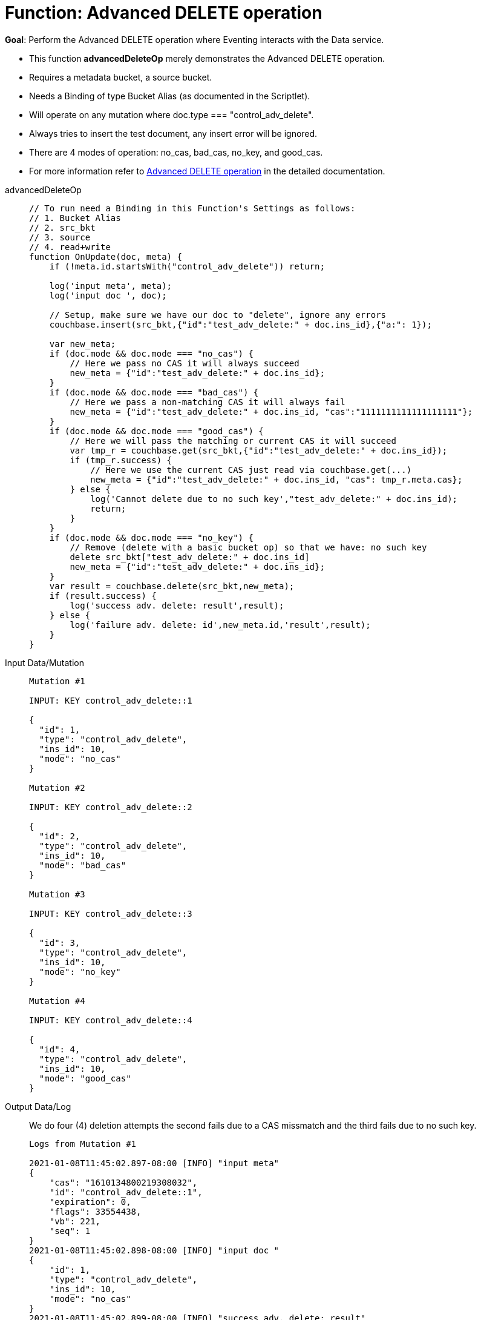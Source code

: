 = Function: Advanced DELETE operation
:description: pass:q[Perform the Advanced DELETE operation where Eventing interacts with the Data service.]
:page-edition: Enterprise Edition
:tabs:

*Goal*: {description}

* This function *advancedDeleteOp* merely demonstrates the Advanced DELETE operation.
* Requires a metadata bucket, a source bucket.
* Needs a Binding of type Bucket Alias (as documented in the Scriptlet).
* Will operate on any mutation where doc.type === "control_adv_delete".
* Always tries to insert the test document, any insert error will be ignored.
* There are 4 modes of operation: no_cas, bad_cas, no_key, and good_cas.
* For more information refer to xref:eventing-advanced-bucket-accessors.adoc#advanced-delete-op[Advanced DELETE operation] in the detailed documentation.

[{tabs}] 
====
advancedDeleteOp::
+
--
[source,javascript]
----
// To run need a Binding in this Function's Settings as follows:
// 1. Bucket Alias
// 2. src_bkt
// 3. source
// 4. read+write
function OnUpdate(doc, meta) {
    if (!meta.id.startsWith("control_adv_delete")) return;

    log('input meta', meta);
    log('input doc ', doc); 
    
    // Setup, make sure we have our doc to "delete", ignore any errors
    couchbase.insert(src_bkt,{"id":"test_adv_delete:" + doc.ins_id},{"a:": 1});
    
    var new_meta;
    if (doc.mode && doc.mode === "no_cas") {
        // Here we pass no CAS it will always succeed
        new_meta = {"id":"test_adv_delete:" + doc.ins_id};
    }
    if (doc.mode && doc.mode === "bad_cas") {
        // Here we pass a non-matching CAS it will always fail
        new_meta = {"id":"test_adv_delete:" + doc.ins_id, "cas":"1111111111111111111"}; 
    }
    if (doc.mode && doc.mode === "good_cas") {
        // Here we will pass the matching or current CAS it will succeed
        var tmp_r = couchbase.get(src_bkt,{"id":"test_adv_delete:" + doc.ins_id});
        if (tmp_r.success) {
            // Here we use the current CAS just read via couchbase.get(...)
            new_meta = {"id":"test_adv_delete:" + doc.ins_id, "cas": tmp_r.meta.cas}; 
        } else {
            log('Cannot delete due to no such key',"test_adv_delete:" + doc.ins_id);
            return;
        }
    }
    if (doc.mode && doc.mode === "no_key") {
        // Remove (delete with a basic bucket op) so that we have: no such key
        delete src_bkt["test_adv_delete:" + doc.ins_id]
        new_meta = {"id":"test_adv_delete:" + doc.ins_id};
    }
    var result = couchbase.delete(src_bkt,new_meta);
    if (result.success) {
        log('success adv. delete: result',result);
    } else {
        log('failure adv. delete: id',new_meta.id,'result',result);
    }
}
----
--
Input Data/Mutation::
+
--
[source,json]
----
Mutation #1

INPUT: KEY control_adv_delete::1

{
  "id": 1,
  "type": "control_adv_delete",
  "ins_id": 10,
  "mode": "no_cas"
}

Mutation #2

INPUT: KEY control_adv_delete::2

{
  "id": 2,
  "type": "control_adv_delete",
  "ins_id": 10,
  "mode": "bad_cas"
}

Mutation #3

INPUT: KEY control_adv_delete::3

{
  "id": 3,
  "type": "control_adv_delete",
  "ins_id": 10,
  "mode": "no_key"
}

Mutation #4

INPUT: KEY control_adv_delete::4

{
  "id": 4,
  "type": "control_adv_delete",
  "ins_id": 10,
  "mode": "good_cas"
}
----
--
+
Output Data/Log::
+
We do four (4) deletion attempts the second fails due to a CAS missmatch and the third fails due to no such key.
+
-- 
[source,json]
----
Logs from Mutation #1

2021-01-08T11:45:02.897-08:00 [INFO] "input meta" 
{
    "cas": "1610134800219308032",
    "id": "control_adv_delete::1",
    "expiration": 0,
    "flags": 33554438,
    "vb": 221,
    "seq": 1
}
2021-01-08T11:45:02.898-08:00 [INFO] "input doc " 
{
    "id": 1,
    "type": "control_adv_delete",
    "ins_id": 10,
    "mode": "no_cas"
}
2021-01-08T11:45:02.899-08:00 [INFO] "success adv. delete: result" 
{
    "meta": {
        "id": "test_adv_delete:10",
        "cas": "1610135102898962432"
    },
    "success": true
}

Logs from Mutation #2

2021-01-08T11:46:11.225-08:00 [INFO] "input meta" 
{
    "cas": "1610135171148152832",
    "id": "control_adv_delete::2",
    "expiration": 0,
    "flags": 33554438,
    "vb": 468,
    "seq": 3
}
2021-01-08T11:46:11.225-08:00 [INFO] "input doc " 
{
    "id": 2,
    "type": "control_adv_delete",
    "ins_id": 10,
    "mode": "bad_cas"
}
2021-01-08T11:46:11.228-08:00 [INFO] "failure adv. delete: id" "test_adv_delete:10" "result" 
{
    "error": {
        "code": 272,
        "name": "LCB_KEY_EEXISTS",
        "desc": "The document key exists with a CAS value different than specified",
        "cas_mismatch": true
    },
    "success": false
}

Logs from Mutation #3

2021-01-08T11:52:51.520-08:00 [INFO] "input meta" 
{
    "cas": "1610135571485425664",
    "id": "control_adv_delete::3",
    "expiration": 0,
    "flags": 33554438,
    "vb": 723,
    "seq": 5
}
2021-01-08T11:52:51.520-08:00 [INFO] "input doc " 
{
    "id": 3,
    "type": "control_adv_delete",
    "ins_id": 10,
    "mode": "no_key"
}
2021-01-08T11:52:51.522-08:00 [INFO] "failure adv. delete: id" "test_adv_delete:10" "result" 
{
    "error": {
        "code": 272,
        "name": "LCB_KEY_ENOENT",
        "desc": "The document key does not exist on the server",
        "key_not_found": true
    },
    "success": false
}

Logs from Mutation #4

2021-01-08T11:53:36.070-08:00 [INFO] "input meta" 
{
    "cas": "1610135616063602688",
    "id": "control_adv_delete::4",
    "expiration": 0,
    "flags": 33554438,
    "vb": 183,
    "seq": 3
}
2021-01-08T11:53:36.070-08:00 [INFO] "input doc " 
{
    "id": 4,
    "type": "control_adv_delete",
    "ins_id": 10,
    "mode": "good_cas"
}
2021-01-08T11:53:36.074-08:00 [INFO] "success adv. delete: result" 
{
    "meta": {
        "id": "test_adv_delete:10",
        "cas": "1610135616073760768"
    },
    "success": true
}
----
--
====
